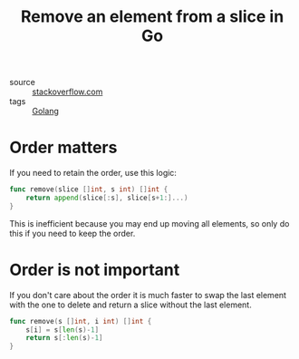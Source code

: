#+title: Remove an element from a slice in Go

- source :: [[https://stackoverflow.com/questions/37334119/how-to-delete-an-element-from-a-slice-in-golang][stackoverflow.com]]
- tags :: [[file:golang.org][Golang]]

* Order matters
If you need to retain the order, use this logic:

#+BEGIN_SRC go
func remove(slice []int, s int) []int {
	return append(slice[:s], slice[s+1:]...)
}
#+END_SRC

This is inefficient because you may end up moving all elements, so only do this if you need to keep the order.

* Order is not important
If you don't care about the order it is much faster to swap the last element with the one to delete and return a slice without the last element.

#+BEGIN_SRC go
func remove(s []int, i int) []int {
	s[i] = s[len(s)-1]
	return s[:len(s)-1]
}
#+END_SRC

